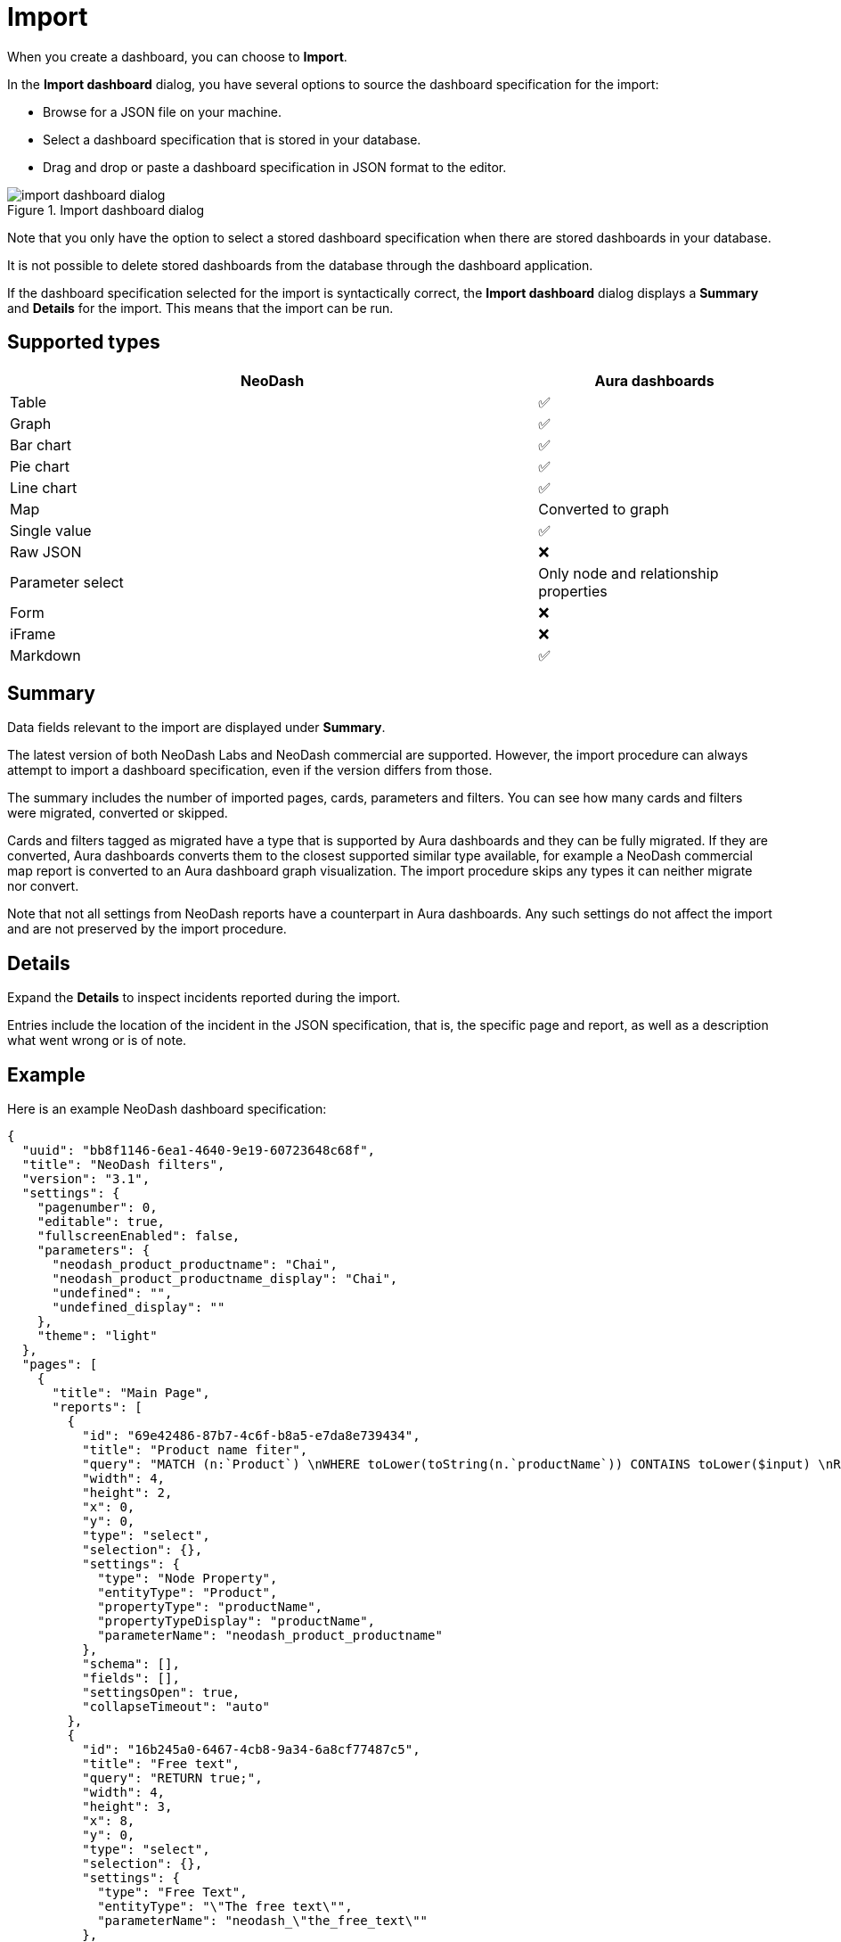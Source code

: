 = Import
:description: This page holds information about import options for dashboards.

When you create a dashboard, you can choose to **Import**.

In the **Import dashboard** dialog, you have several options to source the dashboard specification for the import:

* Browse for a JSON file on your machine.
* Select a dashboard specification that is stored in your database.
* Drag and drop or paste a dashboard specification in JSON format to the editor.

.Import dashboard dialog
image::dashboards/import/import-dashboard-dialog.png[]

Note that you only have the option to select a stored dashboard specification when there are stored dashboards in your database.

It is not possible to delete stored dashboards from the database through the dashboard application.

If the dashboard specification selected for the import is syntactically correct, the **Import dashboard** dialog displays a **Summary** and **Details** for the import.
This means that the import can be run.


== Supported types

[cols="9,^4",options="header",grid="cols"]
|===
| NeoDash                                      | Aura dashboards

| Table                                        | ✅ 
| Graph                                        | ✅ 
| Bar chart                                    | ✅ 
| Pie chart                                    | ✅ 
| Line chart                                   | ✅ 
| Map                                          | Converted to graph 
| Single value                                 | ✅ 
| Raw JSON                                     | ❌ 
| Parameter select                             | Only node and relationship properties  
| Form                                         | ❌
| iFrame                                       | ❌ 
| Markdown                                     | ✅ 

|===


== Summary

Data fields relevant to the import are displayed under **Summary**.

The latest version of both NeoDash Labs and NeoDash commercial are supported.
However, the import procedure can always attempt to import a dashboard specification, even if the version differs from those.

The summary includes the number of imported pages, cards, parameters and filters.
You can see how many cards and filters were migrated, converted or skipped.

Cards and filters tagged as migrated have a type that is supported by Aura dashboards and they can be fully migrated.
If they are converted, Aura dashboards converts them to the closest supported similar type available, for example a NeoDash commercial map report is converted to an Aura dashboard graph visualization.
The import procedure skips any types it can neither migrate nor convert.

Note that not all settings from NeoDash reports have a counterpart in Aura dashboards.
Any such settings do not affect the import and are not preserved by the import procedure.


== Details

Expand the **Details** to inspect incidents reported during the import.

Entries include the location of the incident in the JSON specification, that is, the specific page and report, as well as a description what went wrong or is of note.


== Example

Here is an example NeoDash dashboard specification:

[source, json, indent=0]
----
{
  "uuid": "bb8f1146-6ea1-4640-9e19-60723648c68f",
  "title": "NeoDash filters",
  "version": "3.1",
  "settings": {
    "pagenumber": 0,
    "editable": true,
    "fullscreenEnabled": false,
    "parameters": {
      "neodash_product_productname": "Chai",
      "neodash_product_productname_display": "Chai",
      "undefined": "",
      "undefined_display": ""
    },
    "theme": "light"
  },
  "pages": [
    {
      "title": "Main Page",
      "reports": [
        {
          "id": "69e42486-87b7-4c6f-b8a5-e7da8e739434",
          "title": "Product name fiter",
          "query": "MATCH (n:`Product`) \nWHERE toLower(toString(n.`productName`)) CONTAINS toLower($input) \nRETURN DISTINCT n.`productName` as value,  n.`productName` as display ORDER BY size(toString(value)) ASC LIMIT 5",
          "width": 4,
          "height": 2,
          "x": 0,
          "y": 0,
          "type": "select",
          "selection": {},
          "settings": {
            "type": "Node Property",
            "entityType": "Product",
            "propertyType": "productName",
            "propertyTypeDisplay": "productName",
            "parameterName": "neodash_product_productname"
          },
          "schema": [],
          "fields": [],
          "settingsOpen": true,
          "collapseTimeout": "auto"
        },
        {
          "id": "16b245a0-6467-4cb8-9a34-6a8cf77487c5",
          "title": "Free text",
          "query": "RETURN true;",
          "width": 4,
          "height": 3,
          "x": 8,
          "y": 0,
          "type": "select",
          "selection": {},
          "settings": {
            "type": "Free Text",
            "entityType": "\"The free text\"",
            "parameterName": "neodash_\"the_free_text\""
          },
          "schema": [],
          "fields": []
        },
        {
          "id": "1a822a3c-d703-4c52-9532-68e9e6a0cd43",
          "title": "Date param select",
          "query": "RETURN true;",
          "width": 4,
          "height": 4,
          "x": 12,
          "y": 0,
          "type": "select",
          "selection": {},
          "settings": {
            "type": "Date Picker",
            "entityType": "this_is_a_date",
            "parameterName": "neodash_this_is_a_date"
          },
          "schema": [],
          "fields": []
        },
        {
          "id": "70b4b53b-1ed8-4759-8881-e85d4b412e2d",
          "title": "Product name fiter",
          "query": "MATCH (n:`undefined`) \nWHERE toLower(toString(n.`undefined`)) CONTAINS toLower($input) \nRETURN DISTINCT n.`undefined` as value,  n.`undefined` as display ORDER BY size(toString(value)) ASC LIMIT 5",
          "width": 4,
          "height": 4,
          "x": 4,
          "y": 0,
          "type": "select",
          "selection": {},
          "settings": {
            "type": "Node Property"
          },
          "schema": [],
          "fields": [],
          "settingsOpen": true,
          "collapseTimeout": "auto",
          "advancedSettingsOpen": true
        }
      ]
    }
  ],
  "parameters": {},
  "extensions": {
    "active": true,
    "activeReducers": []
  }
}
----

Upon import, the following **Summary** and **Details** are generated:

.Example import
image::dashboards/import/import-example.png[]

The import procedure was only able to import two of the four filters in the dashboard specification.
The details hint at the reason: the second and third report (index 1 and 2) have an unsupported parameter select type (`Free Text` and `Date Picker`).
The third **Details** entry reveals that the fourth report is missing an entity type, a property type and a parameter name.
However, the import can still successfully create a parameter for this parameter select report, while it cannot for the other two.